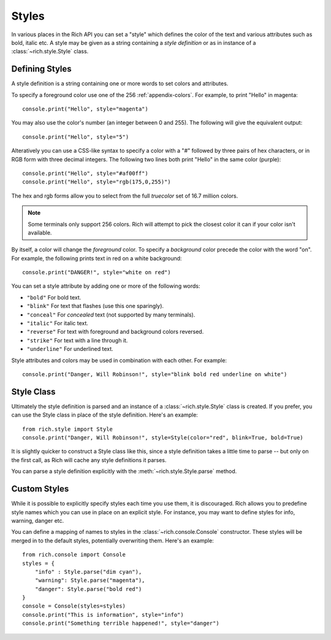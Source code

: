 .. _styles:


Styles
======

In various places in the Rich API you can set a "style" which defines the color of the text and various attributes such as bold, italic etc. A style may be given as a string containing a *style definition* or as in instance of a :class:`~rich.style.Style` class.


Defining Styles
---------------

A style definition is a string containing one or more words to set colors and attributes.

To specify a foreground color use one of the 256 :ref:`appendix-colors`. For example, to print "Hello" in magenta::

    console.print("Hello", style="magenta")

You may also use the color's number (an integer between 0 and 255). The following will give the equivalent output::

    console.print("Hello", style="5")

Alteratively you can use a CSS-like syntax to specify a color with a "#" followed by three pairs of hex characters, or in RGB form with three decimal integers. The following two lines both print "Hello" in the same color (purple)::

    console.print("Hello", style="#af00ff")
    console.print("Hello", style="rgb(175,0,255)")

The hex and rgb forms allow you to select from the full *truecolor* set of 16.7 million colors.

.. note::
    Some terminals only support 256 colors. Rich will attempt to pick the closest color it can if your color isn't available.


By itself, a color will change the *foreground* color. To specify a *background* color precede the color with the word "on". For example, the following prints text in red on a white background::

    console.print("DANGER!", style="white on red")

You can set a style attribute by adding one or more of the following words:

* ``"bold"`` For bold text.
* ``"blink"`` For text that flashes (use this one sparingly).
* ``"conceal"`` For *concealed* text (not supported by many terminals).
* ``"italic"`` For italic text.
* ``"reverse"`` For text with foreground and background colors reversed.
* ``"strike"`` For text with a line through it.
* ``"underline"`` For underlined text.

Style attributes and colors may be used in combination with each other. For example::

    console.print("Danger, Will Robinson!", style="blink bold red underline on white")


Style Class
-----------

Ultimately the style definition is parsed and an instance of a :class:`~rich.style.Style` class is created. If you prefer, you can use the Style class in place of the style definition. Here's an example::

    from rich.style import Style
    console.print("Danger, Will Robinson!", style=Style(color="red", blink=True, bold=True)

It is slightly quicker to construct a Style class like this, since a style definition takes a little time to parse -- but only on the first call, as Rich will cache any style definitions it parses.

You can parse a style definition explicitly with the :meth:`~rich.style.Style.parse` method.


Custom Styles
-------------

While it is possible to explicitly specify styles each time you use them, it is discouraged. Rich allows you to predefine style names which you can use in place on an explicit style. For instance, you may want to define styles for info, warning, danger etc.

You can define a mapping of names to styles in the :class:`~rich.console.Console` constructor. These styles will be merged in to the default styles, potentially overwriting them. Here's an example::

    from rich.console import Console
    styles = {
        "info" : Style.parse("dim cyan"),
        "warning": Style.parse("magenta"),
        "danger": Style.parse("bold red")
    }
    console = Console(styles=styles)
    console.print("This is information", style="info")
    console.print("Something terrible happened!", style="danger")

